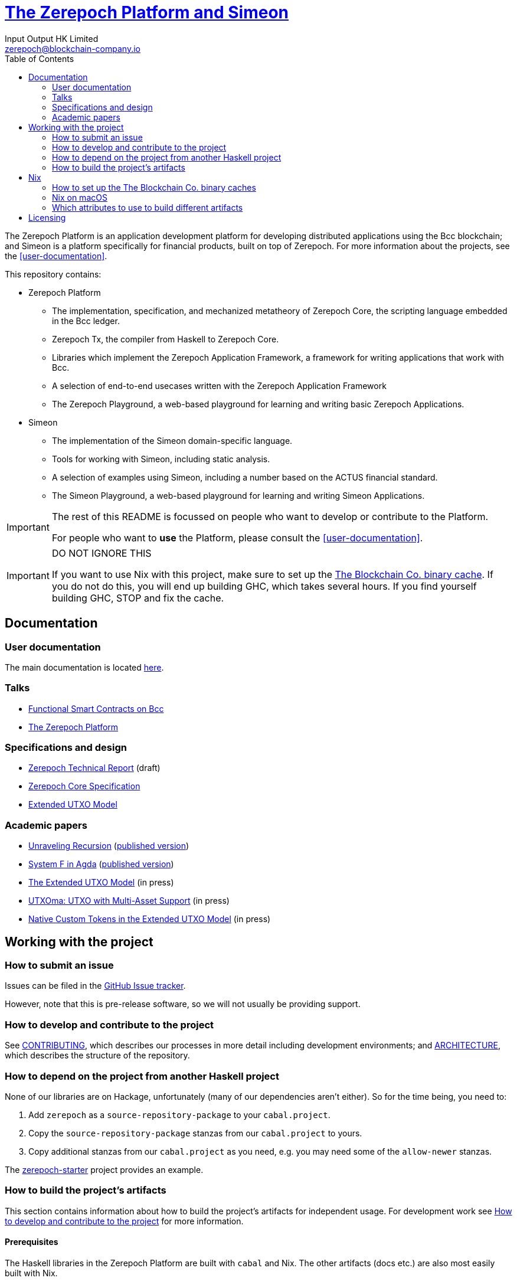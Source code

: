 = https://github.com/The-Blockchain-Company/zerepoch[The Zerepoch Platform and Simeon]
:email: zerepoch@blockchain-company.io
:author: Input Output HK Limited
:toc: left
:reproducible:

The Zerepoch Platform is an application development platform for developing distributed applications using the Bcc blockchain; and Simeon is a platform specifically for financial products, built on top of Zerepoch.
For more information about the projects, see the <<user-documentation>>.

This repository contains:

* Zerepoch Platform
** The implementation, specification, and mechanized metatheory of Zerepoch Core, the scripting language embedded in the Bcc ledger.
** Zerepoch Tx, the compiler from Haskell to Zerepoch Core.
** Libraries which implement the Zerepoch Application Framework, a framework for writing applications that work with Bcc.
** A selection of end-to-end usecases written with the Zerepoch Application Framework
** The Zerepoch Playground, a web-based playground for learning and writing basic Zerepoch Applications.
* Simeon
** The implementation of the Simeon domain-specific language.
** Tools for working with Simeon, including static analysis.
** A selection of examples using Simeon, including a number based on the ACTUS financial standard.
** The Simeon Playground, a web-based playground for learning and writing Simeon Applications.

[IMPORTANT]
====
The rest of this README is focussed on people who want to develop or contribute to the Platform.

For people who want to *use* the Platform, please consult the <<user-documentation>>.
====

[[cache-warning]]
[IMPORTANT]
====
DO NOT IGNORE THIS

If you want to use Nix with this project, make sure to set up the xref:tbco-binary-cache[The Blockchain Co. binary cache].
If you do not do this, you will end up building GHC, which takes several hours.
If you find yourself building GHC, STOP and fix the cache.
====

== Documentation

=== User documentation

The main documentation is located https://zerepoch.readthedocs.io/en/latest/[here].

=== Talks

- https://www.youtube.com/watch?v=MpWeg6Fg0t8[Functional Smart Contracts on Bcc]
- https://www.youtube.com/watch?v=usMPt8KpBeI[The Zerepoch Platform]

=== Specifications and design

- https://hydra.blockchain-company.io/job/Bcc/zerepoch/linux.docs.zerepoch-report/latest/download-by-type/doc-pdf/zerepoch[Zerepoch Technical Report] (draft)
- https://hydra.blockchain-company.io/job/Bcc/zerepoch/linux.docs.zerepoch-core-spec/latest/download-by-type/doc-pdf/zerepoch-core-specification[Zerepoch Core Specification]
- https://hydra.blockchain-company.io/job/Bcc/zerepoch/linux.docs.extended-utxo-spec/latest/download-by-type/doc-pdf/extended-utxo-specification[Extended UTXO Model]

=== Academic papers

- https://hydra.blockchain-company.io/job/Bcc/zerepoch/linux.docs.papers.unraveling-recursion/latest/download-by-type/doc-pdf/unraveling-recursion[Unraveling Recursion] (https://doi.org/10.1007/978-3-030-33636-3_15[published version])
- https://hydra.blockchain-company.io/job/Bcc/zerepoch/linux.docs.papers.system-f-in-agda/latest/download-by-type/doc-pdf/paper[System F in Agda] (https://doi.org/10.1007/978-3-030-33636-3_10[published version])
- https://hydra.blockchain-company.io/job/Bcc/zerepoch/linux.docs.papers.eutxo/latest/download-by-type/doc-pdf/eutxo[The Extended UTXO Model] (in press)
- https://hydra.blockchain-company.io/job/Bcc/zerepoch/linux.docs.papers.utxoma/latest/download-by-type/doc-pdf/utxoma[UTXOma: UTXO with Multi-Asset Support] (in press)
- https://hydra.blockchain-company.io/job/Bcc/zerepoch/linux.docs.papers.eutxoma/latest/download-by-type/doc-pdf/eutxoma[Native Custom Tokens in the Extended UTXO Model] (in press)

== Working with the project

=== How to submit an issue

Issues can be filed in the https://github.com/The-Blockchain-Company/zerepoch/issues[GitHub Issue tracker].

However, note that this is pre-release software, so we will not usually be providing support.

[[how-to-develop]]
=== How to develop and contribute to the project

See link:CONTRIBUTING{outfilesuffix}[CONTRIBUTING], which describes our processes in more detail including development environments; and link:ARCHITECTURE{outfilesuffix}[ARCHITECTURE], which describes the structure of the repository.

=== How to depend on the project from another Haskell project

None of our libraries are on Hackage, unfortunately (many of our dependencies aren't either).
So for the time being, you need to:

. Add `zerepoch` as a `source-repository-package` to your `cabal.project`.
. Copy the `source-repository-package` stanzas from our `cabal.project` to yours.
. Copy additional stanzas from our `cabal.project` as you need, e.g. you may need some of the `allow-newer` stanzas.

The https://github.com/The-Blockchain-Company/zerepoch-starter[zerepoch-starter] project provides an example.

=== How to build the project's artifacts

This section contains information about how to build the project's artifacts for independent usage.
For development work see <<how-to-develop>> for more information.

[[prerequisites]]
==== Prerequisites

The Haskell libraries in the Zerepoch Platform are built with `cabal` and Nix.
The other artifacts (docs etc.) are also most easily built with Nix.

===== Nix

Install https://nixos.org/nix/[Nix] (recommended). following the instructions on the https://nixos.org/nix/[Nix website].

Make sure you have read and understood the xref:cache-warning[cache warning].
DO NOT IGNORE THIS.

See <<nix-advice>> for further advice on using Nix.

===== Non-Nix

You can build some of the Haskell packages without Nix, but this is not recommended and we don't guarantee that these prerequisites are sufficient.
If you use Nix, these tools are provided for you via `shell.nix`, and you do *not* need to install them yourself.

* If you want to build our Haskell packages with https://www.haskell.org/cabal/[`cabal`], then install it.
* If you want to build our Haskell packages with https://haskellstack.org/[`stack`], then install it.
* If you want to build our Agda code, then install https://github.com/agda/agda[Agda] and the https://github.com/agda/agda-stdlib[standard library].

[[building-with-nix]]
==== How to build the Haskell packages and other artifacts with Nix

Run `nix build -f default.nix zerepoch.haskell.packages.zerepoch-core.components.library` from the root to build the Zerepoch Core library.

See <<nix-build-attributes>> to find out what other attributes you can build.

==== How to build the Haskell packages with `cabal`

The Haskell packages can be built directly with `cabal`.
We do this during development (see <<how-to-develop>>).
The best way is to do this is inside a `nix-shell`.

[NOTE]
====
For fresh development setups, you also need to run `cabal update`.
====

Run `cabal build zerepoch-core` from the root to build the Zerepoch Core library.

See the link:./cabal.project[cabal project file] to see the other packages that you can build with `cabal`.


[[nix-advice]]
== Nix

[[tbco-binary-cache]]
=== How to set up the The Blockchain Co. binary caches

Adding the The Blockchain Co. binary cache to your Nix configuration will speed up
builds a lot, since many things will have been built already by our CI.

If you find you are building packages that are not defined in this
repository, or if the build seems to take a very long time then you may
not have this set up properly.

To set up the cache:

. On non-NixOS, edit `/etc/nix/nix.conf` and add the following lines:
+
----
substituters        = https://hydra.blockchain-company.io https://tbco.cachix.org https://cache.nixos.org/
trusted-public-keys = hydra.blockchain-company.io:f/Ea+s+dFdN+3Y/G+FDgSq+a5NEWhJGzdjvKNGv0/EQ= tbco.cachix.org-1:DpRUyj7h7V830dp/i6Nti+NEO2/nhblbov/8MW7Rqoo= cache.nixos.org-1:6NCHdD59X431o0gWypbMrAURkbJ16ZPMQFGspcDShjY=
----
+
[NOTE]
====
If you don't have an `/etc/nix/nix.conf` or don't want to edit it, you may add the `nix.conf` lines to `~/.config/nix/nix.conf` instead.
You must be a https://nixos.org/nix/manual/#ssec-multi-user[trusted user] to do this.
====
. On NixOS, set the following NixOS options:
+
----
nix = {
  binaryCaches          = [ "https://hydra.blockchain-company.io" "https://tbco.cachix.org" ];
  binaryCachePublicKeys = [ "hydra.blockchain-company.io:f/Ea+s+dFdN+3Y/G+FDgSq+a5NEWhJGzdjvKNGv0/EQ=" "tbco.cachix.org-1:DpRUyj7h7V830dp/i6Nti+NEO2/nhblbov/8MW7Rqoo=" ];
};
----


=== Nix on macOS

Nix on macOS can be a bit tricky. In particular, sandboxing is disabled by default, which can lead to strange failures.

These days it should be safe to turn on sandboxing on macOS with a few exceptions. Consider setting the following Nix settings, in the same way as in xref:tbco-binary-cache[previous section]:

----
sandbox = true
extra-sandbox-paths = /System/Library/Frameworks /System/Library/PrivateFrameworks /usr/lib /private/tmp /private/var/tmp /usr/bin/env
----


[[nix-build-attributes]]
=== Which attributes to use to build different artifacts

link:./default.nix[`default.nix`] defines a package set with attributes for all the artifacts you can build from this repository.
These can be built using `nix build`.
For example:

----
nix build -f default.nix docs.papers.eutxo
----

.Example attributes
* Project packages: defined inside `zerepoch.haskell.packages`
** e.g. `zerepoch.haskell.packages.zerepoch-core.components.library`
* Documents: defined inside `docs`
** e.g. `docs.zerepoch-core-spec`

There are other attributes defined in link:./default.nix[`default.nix`].

== Licensing

You are free to copy, modify, and distribute the Zerepoch Platform with
under the terms of the Apache 2.0 license. See the link:./LICENSE[LICENSE]
and link:./NOTICE[NOTICE] files for details.
